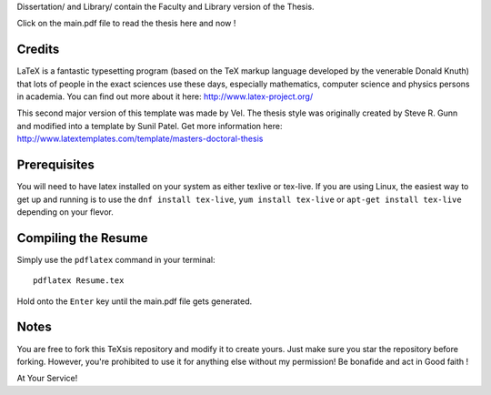 .. -*- restructuredtext -*-
Dissertation/ and Library/ contain the Faculty and Library version of the Thesis.

Click on the main.pdf file to read the thesis here and now !

Credits
=======

LaTeX is a fantastic typesetting program (based on the TeX markup language developed by the venerable Donald Knuth) that lots of people in the exact sciences use these days, especially mathematics, computer science and physics persons in academia. You can find out more about it here: http://www.latex-project.org/

This second major version of this template was made by Vel. The thesis style was originally created by Steve R. Gunn and modified into a template by Sunil Patel. Get more information here: http://www.latextemplates.com/template/masters-doctoral-thesis

Prerequisites
=============

You will need to have latex installed on your system as either texlive or tex-live. If you are using Linux, the easiest way to get up and running is to use the ``dnf install tex-live``, ``yum install tex-live`` or ``apt-get install tex-live`` depending on your flevor.

Compiling the Resume
====================

Simply use the ``pdflatex`` command in your terminal::

    pdflatex Resume.tex

Hold onto the ``Enter`` key until the main.pdf file gets generated.

Notes
=====

You are free to fork this TeXsis repository and modify it to create yours. Just make sure you star the repository before forking. However, you're prohibited to use it for anything else without my permission! Be bonafide and act in Good faith !

At Your Service!

